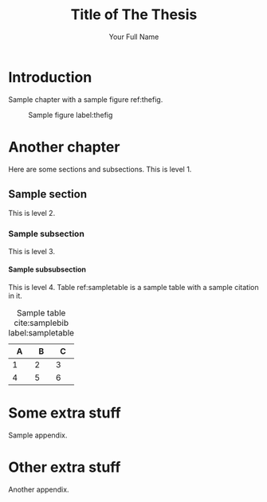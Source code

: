 #+LaTeX_CLASS: qutad
#+OPTIONS: toc:nil title:nil H:4

# APA bibliography style is used by default. IEEE style is provided as an option.
# Comment the line below to enable APA style
#+LaTeX_CLASS_OPTIONS: [ieee]
# Pass 'numsec' option to number sections, subsections, and subsubsections

# select the name of the bibliography file
#+LaTeX_HEADER: \bibliography{refs.bib}

# Type Title in Title Case [Initial Caps]: Do Not Capitalize Coordinating Conjunctions [and, but, for, nor, or, so, yet], Prepositions, and Articles
#+TITLE: Title of The Thesis

# Your name, use the official name on your transcript.
#+AUTHOR: Your Full Name

# Your name in the format [LAST NAME, FIRST NAME, MIDDLE INITIAL.]
# Used in the abstract
#+LaTeX_HEADER: \def \authorabstract{NAME, YOUR, F.}

# Degree conferral date (January or June)
#+LaTeX_HEADER: \def \submittedmonth{June}

# Degree conferral year
#+LaTeX_HEADER: \def \submittedyear{2020}

# Year in which the copyright is secured by publication of the dissertation.
#+LaTeX_HEADER: \def \copyrightyear{2020}

# Date of the defense
#+LaTeX_HEADER: \def \defensedate{01/06/2020}

# The college
#+LaTeX_HEADER: \def \college{College of Engineering}

# Name of the Dean of your college
#+LaTeX_HEADER: \def \collegedean{Khalid Kamal Naji}

# Thesis for a master's, Dissertation for a PhD
#+LaTeX_HEADER: \def \degreetype{Thesis}

# Check with your graduate coordinator for the title of your program's degree.
#+LaTeX_HEADER: \def \degree{Master of Science in Computing}

# Full name of your adviser
#+LaTeX_HEADER: \def \adviser{Dr. Supervisor}

# Co-adviser, if needed
# #+LaTeX_HEADER: \def \coadviser{Dr. Coadvisor}

# Name of first committee member
#+LaTeX_HEADER: \def \committeeone{Dr. Committee One}

# Name of second committee member
#+LaTeX_HEADER: \def \committeetwo{Dr. Committee Two}

# Name of third committee member, if needed.
# #+LaTeX_HEADER: \def \committeethree{Dr. Committee Three}

# List of publications. Comment if not needed
#+LaTeX_HEADER: \def \publications{mybib1,mybib2}

#+LaTeX_HEADER: \abstract{
#+LaTeX_HEADER:   An abstract is a concise account of the thesis or dissertation and should state the problem, describe the procedure or method used, and summarize the conclusions reached. An abstract is required for all papers. A maximum of 350 words are recommended for dissertations and a maximum of 150 for theses. Format the paragraphs with the same layout used in the document. All lines on this page are double spaced.
#+LaTeX_HEADER: }

#+LaTeX_HEADER: \def \dedication {
#+LaTeX_HEADER:   A simple, optional note dedicating the work to a single person or small group of persons.
#+LaTeX_HEADER:
#+LaTeX_HEADER:   The dedication is centered, typically in italic and rarely more than 3-4 lines.
#+LaTeX_HEADER: }

#+LaTeX_HEADER: \def \acknowledgments {
#+LaTeX_HEADER:   The Acknowledgments page is optional. This page includes a brief, professional acknowledgment of the assistance received from individuals, advisor, faculty, and institution.
#+LaTeX_HEADER: }

#+LaTeX: \makefrontmatter

* Introduction
  Sample chapter with a sample figure ref:thefig.
  #+LaTeX: \lipsum

  #+CAPTION: Sample figure label:thefig
  [[./samplefig.png]]

* Another chapter
  Here are some sections and subsections. This is level 1.
  #+LaTeX: \lipsum

** Sample section
   This is level 2.
   #+LaTeX: \lipsum

*** Sample subsection
    This is level 3.
    #+LaTeX: \lipsum

**** Sample subsubsection
     This is level 4. Table ref:sampletable is a sample table with a sample citation in it.
     #+LaTeX: \lipsum

     #+CAPTION: Sample table cite:samplebib label:sampletable
     #+ATTR_LaTeX: :align x{3cm} x{3cm} x{3cm}
     | A | B | C |
     |---+---+---|
     | 1 | 2 | 3 |
     | 4 | 5 | 6 |

     #+LaTeX: \lipsum

#+LaTeX: \printreferences

# Appendices if you need them. Remove this section if you don't.
#+LaTeX: \begin{appendices}
# If you only have one appendix, uncomment the following line
# to make sure it is just called "Appendix" and not "Appendix A".
# #+LaTeX: \renewcommand*{\thechapter}{}

* Some extra stuff
  Sample appendix.
  #+LaTeX: \lipsum

* Other extra stuff
  Another appendix.
  #+LaTeX: \lipsum

#+LaTeX: \end{appendices}

